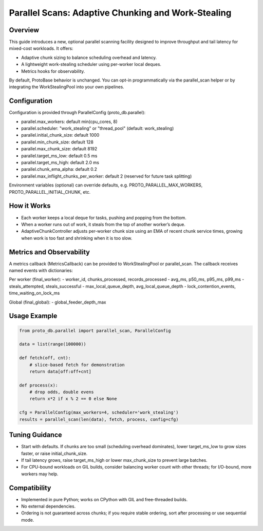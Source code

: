 Parallel Scans: Adaptive Chunking and Work-Stealing
===================================================

Overview
--------
This guide introduces a new, optional parallel scanning facility designed to improve throughput and tail latency for mixed-cost workloads. It offers:

- Adaptive chunk sizing to balance scheduling overhead and latency.
- A lightweight work-stealing scheduler using per-worker local deques.
- Metrics hooks for observability.

By default, ProtoBase behavior is unchanged. You can opt-in programmatically via the parallel_scan helper or by integrating the WorkStealingPool into your own pipelines.

Configuration
-------------
Configuration is provided through ParallelConfig (proto_db.parallel):

- parallel.max_workers: default min(cpu_cores, 8)
- parallel.scheduler: "work_stealing" or "thread_pool" (default: work_stealing)
- parallel.initial_chunk_size: default 1000
- parallel.min_chunk_size: default 128
- parallel.max_chunk_size: default 8192
- parallel.target_ms_low: default 0.5 ms
- parallel.target_ms_high: default 2.0 ms
- parallel.chunk_ema_alpha: default 0.2
- parallel.max_inflight_chunks_per_worker: default 2 (reserved for future task splitting)

Environment variables (optional) can override defaults, e.g. PROTO_PARALLEL_MAX_WORKERS, PROTO_PARALLEL_INITIAL_CHUNK, etc.

How it Works
------------
- Each worker keeps a local deque for tasks, pushing and popping from the bottom.
- When a worker runs out of work, it steals from the top of another worker’s deque.
- AdaptiveChunkController adjusts per-worker chunk size using an EMA of recent chunk service times, growing when work is too fast and shrinking when it is too slow.

Metrics and Observability
-------------------------
A metrics callback (MetricsCallback) can be provided to WorkStealingPool or parallel_scan. The callback receives named events with dictionaries:

Per worker (final_worker):
- worker_id, chunks_processed, records_processed
- avg_ms, p50_ms, p95_ms, p99_ms
- steals_attempted, steals_successful
- max_local_queue_depth, avg_local_queue_depth
- lock_contention_events, time_waiting_on_lock_ms

Global (final_global):
- global_feeder_depth_max

Usage Example
-------------

.. code-block:: python

    from proto_db.parallel import parallel_scan, ParallelConfig

    data = list(range(100000))

    def fetch(off, cnt):
        # slice-based fetch for demonstration
        return data[off:off+cnt]

    def process(x):
        # drop odds, double evens
        return x*2 if x % 2 == 0 else None

    cfg = ParallelConfig(max_workers=4, scheduler='work_stealing')
    results = parallel_scan(len(data), fetch, process, config=cfg)

Tuning Guidance
---------------
- Start with defaults. If chunks are too small (scheduling overhead dominates), lower target_ms_low to grow sizes faster, or raise initial_chunk_size.
- If tail latency grows, raise target_ms_high or lower max_chunk_size to prevent large batches.
- For CPU-bound workloads on GIL builds, consider balancing worker count with other threads; for I/O-bound, more workers may help.

Compatibility
-------------
- Implemented in pure Python; works on CPython with GIL and free-threaded builds.
- No external dependencies.
- Ordering is not guaranteed across chunks; if you require stable ordering, sort after processing or use sequential mode.
